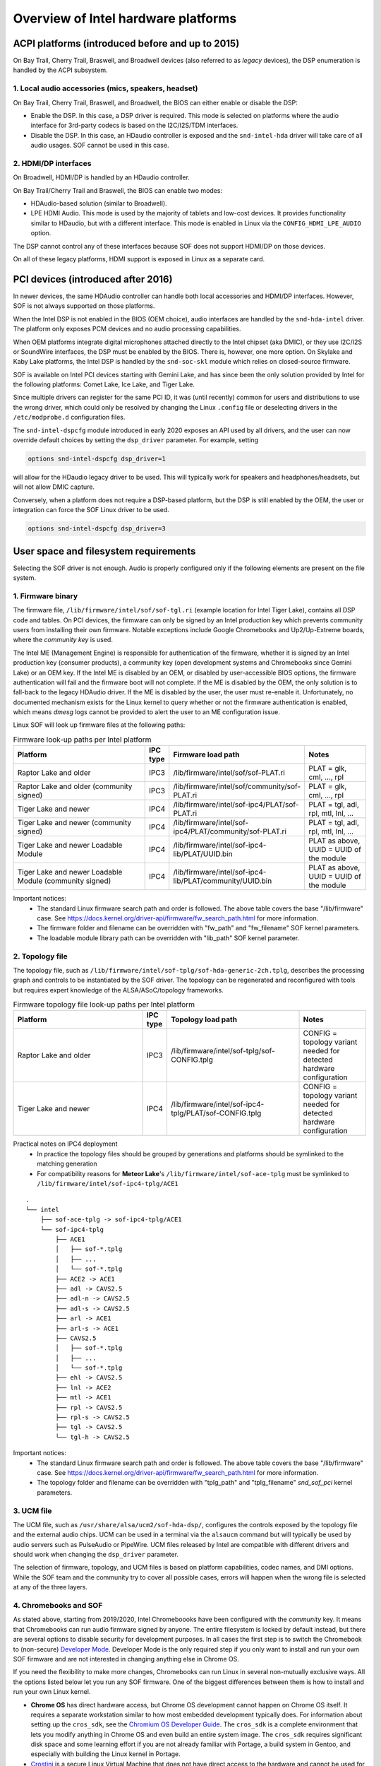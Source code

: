 .. _intel_debug_introduction:

Overview of Intel hardware platforms
####################################

ACPI platforms (introduced before and up to 2015)
*************************************************

On Bay Trail, Cherry Trail, Braswell, and Broadwell devices (also referred to
as `legacy` devices), the DSP enumeration is handled by the ACPI
subsystem.

1. Local audio accessories (mics, speakers, headset)
----------------------------------------------------

On Bay Trail, Cherry Trail, Braswell, and Broadwell, the BIOS can either
enable or disable the DSP:

* Enable the DSP. In this case, a DSP driver is required. This mode is
  selected on platforms where the audio interface for 3rd-party codecs is based on the I2C/I2S/TDM interfaces.

* Disable the DSP. In this case, an HDaudio controller is exposed and the
  ``snd-intel-hda`` driver will take care of all audio usages. SOF cannot be used in this case.


2. HDMI/DP interfaces
---------------------

On Broadwell, HDMI/DP is handled by an HDaudio controller.

On Bay Trail/Cherry Trail and Braswell, the BIOS can enable two modes:

* HDAudio-based solution (similar to Broadwell).

* LPE HDMI Audio. This mode is used by the majority of tablets and low-cost
  devices. It provides functionality similar to HDaudio, but with a different interface. This mode is enabled in Linux via the ``CONFIG_HDMI_LPE_AUDIO`` option.

The DSP cannot control any of these interfaces because SOF does not support
HDMI/DP on those devices.

On all of these legacy platforms, HDMI support is exposed in Linux as a
separate card.

PCI devices (introduced after 2016)
***********************************

In newer devices, the same HDAudio controller can handle both local
accessories and HDMI/DP interfaces. However, SOF is not always
supported on those platforms.

When the Intel DSP is not enabled in the BIOS (OEM choice), audio
interfaces are handled by the ``snd-hda-intel`` driver. The platform only
exposes PCM devices and no audio processing capabilities.

When OEM platforms integrate digital microphones attached directly
to the Intel chipset (aka DMIC), or they use I2C/I2S or SoundWire
interfaces, the DSP must be enabled by the BIOS. There is, however, one
more option. On Skylake and Kaby Lake platforms, the Intel DSP is handled by
the ``snd-soc-skl`` module which relies on closed-source firmware.

SOF is available on Intel PCI devices starting with Gemini Lake, and
has since been the only solution provided by Intel for the following
platforms: Comet Lake, Ice Lake, and Tiger Lake.

Since multiple drivers can register for the same PCI ID, it was (until
recently) common for users and distributions to use the wrong
driver, which could only be resolved by changing the Linux ``.config`` file
or deselecting drivers in the ``/etc/modprobe.d`` configuration files.

The ``snd-intel-dspcfg`` module introduced in early 2020 exposes an API
used by all drivers, and the user can now override default choices by
setting the ``dsp_driver`` parameter. For example, setting

.. code-block:: cfg

   options snd-intel-dspcfg dsp_driver=1

will allow for the HDaudio legacy driver to be used. This will typically
work for speakers and headphones/headsets, but will not allow DMIC
capture.

Conversely, when a platform does not require a DSP-based platform, but
the DSP is still enabled by the OEM, the user or integration can
force the SOF Linux driver to be used.

.. code-block:: cfg

   options snd-intel-dspcfg dsp_driver=3


User space and filesystem requirements
**************************************

Selecting the SOF driver is not enough. Audio is properly configured only if
the following elements are present on the file system.

1. Firmware binary
------------------

The firmware file, ``/lib/firmware/intel/sof/sof-tgl.ri`` (example
location for Intel Tiger Lake), contains all DSP code and tables. On
PCI devices, the firmware can only be signed by an Intel production
key which prevents community users from installing their own firmware.
Notable exceptions include Google Chromebooks and Up2/Up-Extreme
boards, where the *community key* is used.

The Intel ME (Management Engine) is responsible for authentication of
the firmware, whether it is signed by an Intel production key (consumer
products), a community key (open development systems and Chromebooks
since Gemini Lake) or an OEM key. If the Intel ME is disabled by an
OEM, or disabled by user-accessible BIOS options, the firmware
authentication will fail and the firmware boot will not complete. If
the ME is disabled by the OEM, the only solution is to fall-back
to the legacy HDAudio driver. If the ME is disabled by the user, the user
must re-enable it. Unfortunately, no documented mechanism exists for the
Linux kernel to query whether or not the firmware authentication is enabled,
which means `dmesg` logs cannot be provided to alert the user to an ME
configuration issue.

Linux SOF will look up firmware files at the following paths:

.. list-table:: Firmware look-up paths per Intel platform
   :widths: 55 5 50 25
   :header-rows: 1

   * - Platform
     - IPC type
     - Firmware load path
     - Notes
   * - Raptor Lake and older
     - IPC3
     - /lib/firmware/intel/sof/sof-PLAT.ri
     - PLAT = glk, cml, ..., rpl
   * - Raptor Lake and older (community signed)
     - IPC3
     - /lib/firmware/intel/sof/community/sof-PLAT.ri
     - PLAT = glk, cml, ..., rpl
   * - Tiger Lake and newer
     - IPC4
     - /lib/firmware/intel/sof-ipc4/PLAT/sof-PLAT.ri
     - PLAT = tgl, adl, rpl, mtl, lnl, ...
   * - Tiger Lake and newer (community signed)
     - IPC4
     - /lib/firmware/intel/sof-ipc4/PLAT/community/sof-PLAT.ri
     - PLAT = tgl, adl, rpl, mtl, lnl, ...
   * - Tiger Lake and newer Loadable Module
     - IPC4
     - /lib/firmware/intel/sof-ipc4-lib/PLAT/UUID.bin
     - PLAT as above, UUID = UUID of the module
   * - Tiger Lake and newer Loadable Module (community signed)
     - IPC4
     - /lib/firmware/intel/sof-ipc4-lib/PLAT/community/UUID.bin
     - PLAT as above, UUID = UUID of the module

Important notices:
 - The standard Linux firmware search path and order is followed. The above table covers the base "/lib/firmware" case. See https://docs.kernel.org/driver-api/firmware/fw_search_path.html for more information.
 - The firmware folder and filename can be overridden with "fw_path" and "fw_filename" SOF kernel parameters.
 - The loadable module library path can be overridden with "lib_path" SOF kernel parameter.

2. Topology file
----------------

The topology file, such as ``/lib/firmware/intel/sof-tplg/sof-hda-generic-2ch.tplg``, describes the processing graph and controls to
be instantiated by the SOF driver. The topology can be regenerated and
reconfigured with tools but requires expert knowledge of the ALSA/ASoC/topology frameworks.

.. list-table:: Firmware topology file look-up paths per Intel platform
   :widths: 50 5 50 25
   :header-rows: 1

   * - Platform
     - IPC type
     - Topology load path
     - Notes
   * - Raptor Lake and older
     - IPC3
     - /lib/firmware/intel/sof-tplg/sof-CONFIG.tplg
     - CONFIG = topology variant needed for detected hardware configuration
   * - Tiger Lake and newer
     - IPC4
     - /lib/firmware/intel/sof-ipc4-tplg/PLAT/sof-CONFIG.tplg
     - CONFIG = topology variant needed for detected hardware configuration

Practical notes on IPC4 deployment
 - In practice the topology files should be grouped by generations and platforms should be symlinked to the matching generation
 - For compatibility reasons for **Meteor Lake**'s ``/lib/firmware/intel/sof-ace-tplg`` must be symlinked to ``/lib/firmware/intel/sof-ipc4-tplg/ACE1``

::

   .
   └── intel
       ├── sof-ace-tplg -> sof-ipc4-tplg/ACE1
       └── sof-ipc4-tplg
           ├── ACE1
           │   ├── sof-*.tplg
           │   ├── ...
           │   └── sof-*.tplg
           ├── ACE2 -> ACE1
           ├── adl -> CAVS2.5
           ├── adl-n -> CAVS2.5
           ├── adl-s -> CAVS2.5
           ├── arl -> ACE1
           ├── arl-s -> ACE1
           ├── CAVS2.5
           │   ├── sof-*.tplg
           │   ├── ...
           │   └── sof-*.tplg
           ├── ehl -> CAVS2.5
           ├── lnl -> ACE2
           ├── mtl -> ACE1
           ├── rpl -> CAVS2.5
           ├── rpl-s -> CAVS2.5
           ├── tgl -> CAVS2.5
           └── tgl-h -> CAVS2.5

Important notices:
 - The standard Linux firmware search path and order is followed. The above table covers the base "/lib/firmware" case. See https://docs.kernel.org/driver-api/firmware/fw_search_path.html for more information.
 - The topology folder and filename can be overridden with "tplg_path" and "tplg_filename" `snd_sof_pci` kernel parameters.

3. UCM file
-----------

The UCM file, such as ``/usr/share/alsa/ucm2/sof-hda-dsp/``, configures
the controls exposed by the topology file and the external audio
chips. UCM can be used in a terminal via the ``alsaucm`` command but
will typically be used by audio servers such as PulseAudio or
PipeWire. UCM files released by Intel are compatible with different
drivers and should work when changing the ``dsp_driver`` parameter.

The selection of firmware, topology, and UCM files is based on platform
capabilities, codec names, and DMI options. While the SOF team and the
community try to cover all possible cases, errors will happen when the
wrong file is selected at any of the three layers.

4. Chromebooks and SOF
----------------------

As stated above, starting from 2019/2020, Intel Chromeboooks have been
configured with the *community* key. It means that Chromebooks can run
audio firmware signed by anyone. The entire filesystem is locked by
default instead, but there are several options to disable security for
development purposes. In all cases the first step is to switch the
Chromebook to (non-secure) `Developer Mode
<https://chromium.googlesource.com/chromiumos/docs/+/HEAD/developer_mode.md>`_.
Developer Mode is the only required step if you only
want to install and run your own SOF firmware and are not interested in
changing anything else in Chrome OS.

If you need the flexibility to make more changes, Chromebooks can run
Linux in several non-mutually exclusive ways. All the options listed
below let you run any SOF firmware. One of the biggest
differences between them is how to install and run your own Linux
kernel.

- **Chrome OS** has direct hardware access, but Chrome OS development
  cannot happen on Chrome OS itself. It requires a separate workstation
  similar to how most embedded development typically does. For
  information about setting up the ``cros_sdk``, see the `Chromium OS
  Developer Guide
  <https://chromium.googlesource.com/chromiumos/docs/+/HEAD/developer_guide.md>`_.
  The ``cros_sdk`` is a complete environment that lets you modify
  anything in Chrome OS and even build an entire system image. The
  ``cros_sdk`` requires significant disk space and some learning
  effort if you are not already familiar with Portage, a build system
  in Gentoo, and especially with building the Linux kernel in Portage.

- `Crostini
  <https://chromium.googlesource.com/chromiumos/docs/+/HEAD/containers_and_vms.md>`_
  is a secure Linux Virtual Machine that does not have direct access
  to the hardware and cannot be used for SOF. It does not require
  Developer Mode. Crostini is listed here for completeness. You might
  use Crostini as your pseudo-separate ``cros_sdk`` workstation, but a
  different, more powerful system that you never have to reboot is a
  much better ``cros_sdk`` option.

- **Crouton** is a non-secure chroot that does allow direct hardware
  access and can be used for SOF. It lets you install a choice of
  popular Linux distributions, which you can use for development on the device
  itself. Make regular backups! The Zephyr project has `very detailed
  specific instructions
  <https://docs.zephyrproject.org/2.7.0/boards/xtensa/intel_adsp_cavs25/doc/index.html>`_
  on how to use Crouton for SOF. Most of these instructions are not
  Zephyr-specific. With Crouton, you can configure and compile a Linux
  kernel as usual. However, the kernel *installation* process is similar
  to the ``cros_sdk`` process with a couple of small twists.

- Finally, it is possible to **dual-boot** or completely replace
  Chrome OS with a regular Linux distribution on *some* Chromebooks and
  forget it is a Chromebook entirely. However, this comes at a price: it
  is the least secure option and the more likely to make your device
  permanently unusable ("brick"). That level of risk is highly dependent
  on your particular Chromebook model. If that does not scare you, then
  https://chrx.org/ is a good starting point. Pay special attention to
  the note on security. This is the only option that lets you manage
  kernel installations as a typical Linux distribution does.

